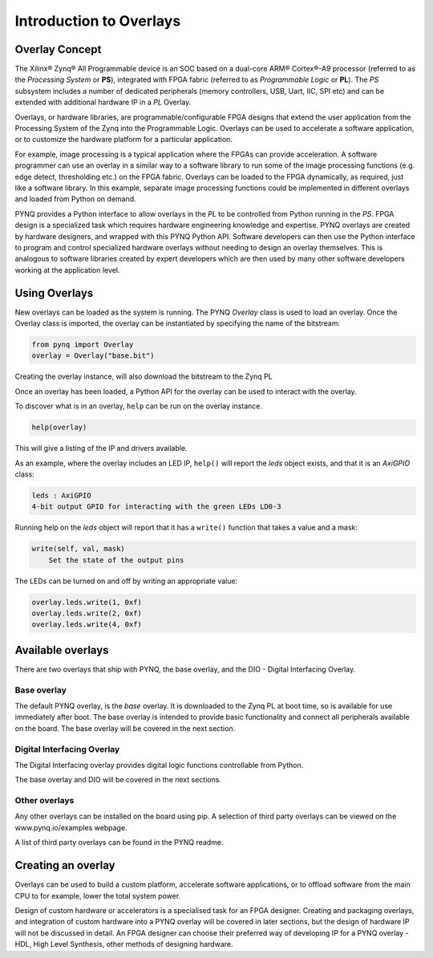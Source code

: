 Introduction to Overlays
============================
   
Overlay Concept
---------------------

The Xilinx® Zynq® All Programmable device is an SOC based on a dual-core ARM® Cortex®-A9 processor (referred to as the *Processing System* or **PS**), integrated with FPGA fabric (referred to as  *Programmable Logic* or **PL**). The *PS* subsystem includes a number of dedicated peripherals (memory controllers, USB, Uart, IIC, SPI etc) and can be extended with additional hardware IP in a *PL* Overlay. 

.. image:: ../images/zynq_block_diagram.jpg
   :align: center

Overlays, or hardware libraries, are programmable/configurable FPGA designs that extend the user application from the Processing System of the Zynq into the Programmable Logic. Overlays can be used to accelerate a software application, or to customize the hardware platform for a particular application.

For example, image processing is a typical application where the FPGAs can provide acceleration. A software programmer can use an overlay in a similar way to a software library to run some of the image processing functions (e.g. edge detect, thresholding etc.) on the FPGA fabric. 
Overlays can be loaded to the FPGA dynamically, as required, just like a software library. In this example, separate image processing functions could be implemented in different overlays and loaded from Python on demand.

PYNQ provides a Python interface to allow overlays in the *PL* to be controlled from Python running in the *PS*. FPGA design is a specialized task which requires hardware engineering knowledge and expertise. PYNQ overlays are created by hardware designers, and wrapped with this PYNQ Python API. Software developers can then use the Python interface to program and control specialized hardware overlays without needing to design an overlay themselves. This is analogous to software libraries created by expert developers which are then used by many other software developers working at the application level. 

Using Overlays
--------------------

New overlays can be loaded as the system is running. The PYNQ *Overlay* class is used to load an overlay. Once the Overlay class is imported, the overlay can be instantiated by specifying the name of the bitstream:

.. code-block:: python

   from pynq import Overlay
   overlay = Overlay("base.bit")

Creating the overlay instance, will also download the bitstream to the Zynq PL
    
Once an overlay has been loaded, a Python API for the overlay can be used to interact with the overlay. 

To discover what is in an overlay, ``help`` can be run on the overlay instance. 

.. code-block:: python

   help(overlay)
   
This will give a listing of the IP and drivers available. 

As an example, where the overlay includes an LED IP, ``help()`` will report the *leds* object exists, and that it is an *AxiGPIO* class:

.. code-block:: console

   leds : AxiGPIO
   4-bit output GPIO for interacting with the green LEDs LD0-3

Running help on the *leds* object will report that it has a ``write()`` function that takes a value and a mask:

.. code-block:: console

   write(self, val, mask)
       Set the state of the output pins

The LEDs can be turned on and off by writing an appropriate value:

.. code-block:: python

   overlay.leds.write(1, 0xf)
   overlay.leds.write(2, 0xf)
   overlay.leds.write(4, 0xf)
   
Available overlays 
--------------------

There are two overlays that ship with PYNQ, the base overlay, and the DIO - Digital Interfacing Overlay. 

Base overlay
^^^^^^^^^^^^^^

The default PYNQ overlay, is the *base* overlay. It is downloaded to the Zynq PL at boot time, so is available for use immediately after boot. The base overlay is intended to provide basic functionality and connect all peripherals available on the board. The base overlay will be covered in the next section. 

Digital Interfacing Overlay
^^^^^^^^^^^^^^^^^^^^^^^^^^^^

The Digital Interfacing overlay provides digital logic functions controllable from Python. 


The base overlay and DIO will be covered in the next sections. 


Other overlays
^^^^^^^^^^^^^^^^^

Any other overlays can be installed on the board using pip. A selection of third party overlays can be viewed on the www.pynq.io/examples webpage.  

A list of third party overlays can be found in the PYNQ readme. 

Creating an overlay
---------------------

Overlays can be used to build a custom platform, accelerate software applications, or to offload software from the main CPU to for example, lower the total system power. 

Design of custom hardware or accelerators is a specialised task for an FPGA designer. Creating and packaging overlays, and integration of custom hardware into a PYNQ overlay will be covered in later sections, but the design of hardware IP will not be discussed in detail. An FPGA designer can choose their preferred way of developing IP for a PYNQ overlay - HDL, High Level Synthesis, other methods of designing hardware. 




